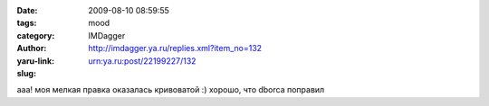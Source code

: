 

:date: 2009-08-10 08:59:55
:tags: 
:category: mood
:author: IMDagger
:yaru-link: http://imdagger.ya.ru/replies.xml?item_no=132
:slug: urn:ya.ru:post/22199227/132

ааа! моя мелкая правка оказалась кривоватой :) хорошо, что dborca
поправил

